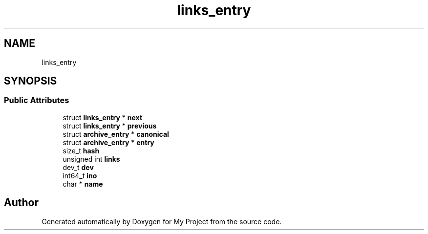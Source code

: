 .TH "links_entry" 3 "Wed Feb 1 2023" "Version Version 0.0" "My Project" \" -*- nroff -*-
.ad l
.nh
.SH NAME
links_entry
.SH SYNOPSIS
.br
.PP
.SS "Public Attributes"

.in +1c
.ti -1c
.RI "struct \fBlinks_entry\fP * \fBnext\fP"
.br
.ti -1c
.RI "struct \fBlinks_entry\fP * \fBprevious\fP"
.br
.ti -1c
.RI "struct \fBarchive_entry\fP * \fBcanonical\fP"
.br
.ti -1c
.RI "struct \fBarchive_entry\fP * \fBentry\fP"
.br
.ti -1c
.RI "size_t \fBhash\fP"
.br
.ti -1c
.RI "unsigned int \fBlinks\fP"
.br
.ti -1c
.RI "dev_t \fBdev\fP"
.br
.ti -1c
.RI "int64_t \fBino\fP"
.br
.ti -1c
.RI "char * \fBname\fP"
.br
.in -1c

.SH "Author"
.PP 
Generated automatically by Doxygen for My Project from the source code\&.
